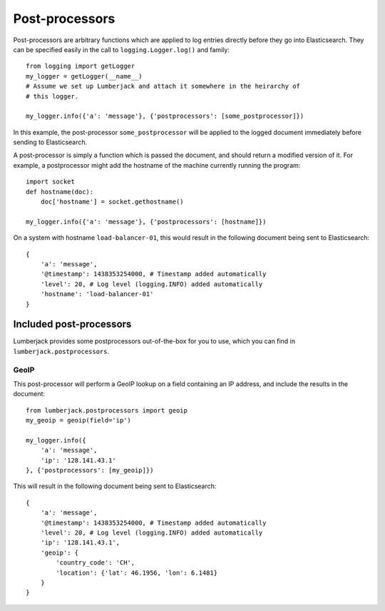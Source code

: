 Post-processors
===============

Post-processors are arbitrary functions which are applied to log entries
directly before they go into Elasticsearch.  They can be specified easily in the
call to ``logging.Logger.log()`` and family::

    from logging import getLogger
    my_logger = getLogger(__name__)
    # Assume we set up Lumberjack and attach it somewhere in the heirarchy of
    # this logger.

    my_logger.info({'a': 'message'}, {'postprocessors': [some_postprocessor]})

In this example, the post-processor ``some_postprocessor`` will be applied to
the logged document immediately before sending to Elasticsearch.

A post-processor is simply a function which is passed the document, and should
return a modified version of it.  For example, a postprocessor might add the
hostname of the machine currently running the program::

    import socket
    def hostname(doc):
        doc['hostname'] = socket.gethostname()

    my_logger.info({'a': 'message'}, {'postprocessors': [hostname]})

On a system with hostname ``load-balancer-01``, this would result in the
following document being sent to Elasticsearch::

    {
        'a': 'message',
        '@timestamp': 1438353254000, # Timestamp added automatically
        'level': 20, # Log level (logging.INFO) added automatically
        'hostname': 'load-balancer-01'
    }

Included post-processors
------------------------

Lumberjack provides some postprocessors out-of-the-box for you to use, which you
can find in ``lumberjack.postprocessors``.

GeoIP
+++++

This post-processor will perform a GeoIP lookup on a field containing an IP
address, and include the results in the document::

    from lumberjack.postprocessors import geoip
    my_geoip = geoip(field='ip')

    my_logger.info({
        'a': 'message',
        'ip': '128.141.43.1'
    }, {'postprocessors': [my_geoip]})

This will result in the following document being sent to Elasticsearch::

    {
        'a': 'message',
        '@timestamp': 1438353254000, # Timestamp added automatically
        'level': 20, # Log level (logging.INFO) added automatically
        'ip': '128.141.43.1',
        'geoip': {
            'country_code': 'CH',
            'location': {'lat': 46.1956, 'lon': 6.1481}
        }
    }
